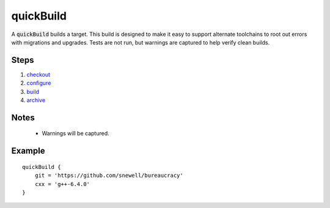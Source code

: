 quickBuild
==========
A :code:`quickBuild` builds a target.  This build is designed to make it easy
to support alternate toolchains to root out errors with migrations and
upgrades.  Tests are not run, but warnings are captured to help verify clean
builds.


Steps
-----
1. checkout_
2. configure_
3. build_
4. archive_


Notes
-----
  - Warnings will be captured.


Example
-------
::

    quickBuild {
        git = 'https://github.com/snewell/bureaucracy'
        cxx = 'g++-6.4.0'
    }


.. _archive: ../step/archive.rst
.. _build: ../step/build.rst
.. _checkout: ../step/checkout.rst
.. _configure: ../step/configure.rst
